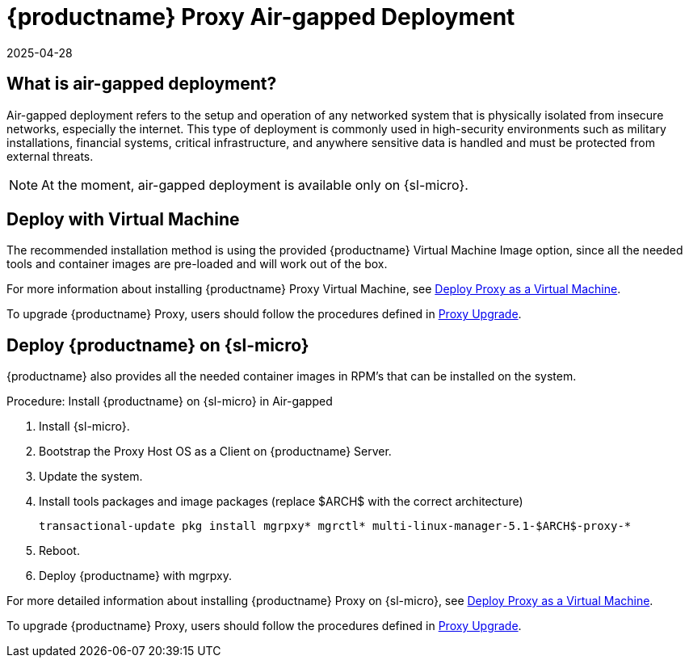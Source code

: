 = {productname} Proxy Air-gapped Deployment
:description: Learn how to deploy Proxy securely in an air-gapped environment on SL Micro operating systems for protection from external threats.
:revdate: 2025-04-28
:page-revdate: {revdate}
ifeval::[{uyuni-content} == true]

:noindex:
endif::[]

== What is air-gapped deployment?


Air-gapped deployment refers to the setup and operation of any networked system that is physically isolated from insecure networks, especially the internet.
This type of deployment is commonly used in high-security environments such as military installations, financial systems, critical infrastructure, and anywhere sensitive data is handled and must be protected from external threats.

[NOTE]
====
At the moment, air-gapped deployment is available only on {sl-micro}.
====


== Deploy with Virtual Machine

The recommended installation method is using the provided {productname} Virtual Machine Image option, since all the needed tools and container images are pre-loaded and will work out of the box.

For more information about installing {productname} Proxy Virtual Machine, see xref:container-deployment/mlm/proxy-deployment-vm-mlm.adoc[Deploy Proxy as a Virtual Machine].

To upgrade {productname} Proxy, users should follow the procedures defined in xref:container-management/updating-proxy-containers.adoc[Proxy Upgrade].


== Deploy {productname} on {sl-micro}

{productname} also provides all the needed container images in RPM's that can be installed on the system.

.Procedure: Install {productname} on {sl-micro} in Air-gapped
. Install {sl-micro}.
. Bootstrap the Proxy Host OS as a Client on {productname} Server.
. Update the system.
. Install tools packages and image packages (replace $ARCH$ with the correct architecture)

+

[source,shell]
----
transactional-update pkg install mgrpxy* mgrctl* multi-linux-manager-5.1-$ARCH$-proxy-*
----

. Reboot.

. Deploy {productname} with mgrpxy.


For more detailed information about installing {productname} Proxy on {sl-micro}, see xref:container-deployment/mlm/proxy-deployment-mlm.adoc[Deploy Proxy as a Virtual Machine].

To upgrade {productname} Proxy, users should follow the procedures defined in xref:container-management/updating-proxy-containers.adoc[Proxy Upgrade].